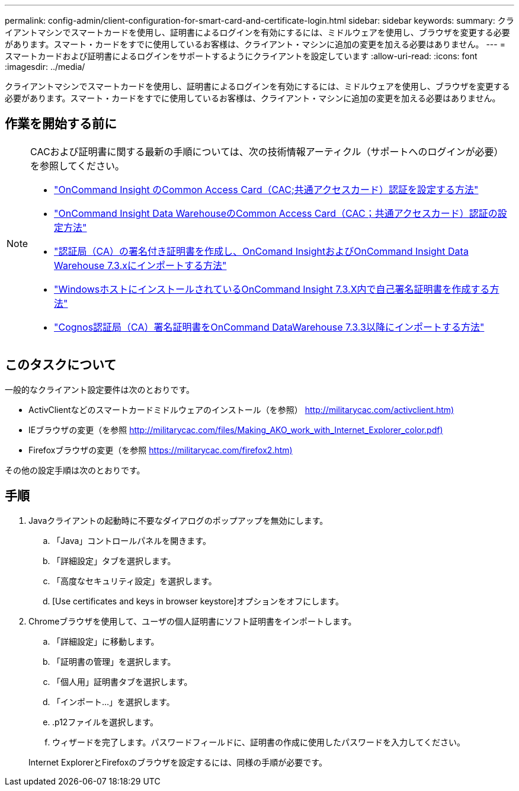 ---
permalink: config-admin/client-configuration-for-smart-card-and-certificate-login.html 
sidebar: sidebar 
keywords:  
summary: クライアントマシンでスマートカードを使用し、証明書によるログインを有効にするには、ミドルウェアを使用し、ブラウザを変更する必要があります。スマート・カードをすでに使用しているお客様は、クライアント・マシンに追加の変更を加える必要はありません。 
---
= スマートカードおよび証明書によるログインをサポートするようにクライアントを設定しています
:allow-uri-read: 
:icons: font
:imagesdir: ../media/


[role="lead"]
クライアントマシンでスマートカードを使用し、証明書によるログインを有効にするには、ミドルウェアを使用し、ブラウザを変更する必要があります。スマート・カードをすでに使用しているお客様は、クライアント・マシンに追加の変更を加える必要はありません。



== 作業を開始する前に

[NOTE]
====
CACおよび証明書に関する最新の手順については、次の技術情報アーティクル（サポートへのログインが必要）を参照してください。

* https://kb.netapp.com/Advice_and_Troubleshooting/Data_Infrastructure_Management/OnCommand_Suite/How_to_configure_Common_Access_Card_(CAC)_authentication_for_NetApp_OnCommand_Insight["OnCommand Insight のCommon Access Card（CAC;共通アクセスカード）認証を設定する方法"]
* https://kb.netapp.com/Advice_and_Troubleshooting/Data_Infrastructure_Management/OnCommand_Suite/How_to_configure_Common_Access_Card_(CAC)_authentication_for_NetApp_OnCommand_Insight_DataWarehouse["OnCommand Insight Data WarehouseのCommon Access Card（CAC；共通アクセスカード）認証の設定方法"]
* https://kb.netapp.com/Advice_and_Troubleshooting/Data_Infrastructure_Management/OnCommand_Suite/How_to_create_and_import_a_Certificate_Authority_(CA)_signed_certificate_into_OCI_and_DWH_7.3.X["認証局（CA）の署名付き証明書を作成し、OnComand InsightおよびOnCommand Insight Data Warehouse 7.3.xにインポートする方法"]
* https://kb.netapp.com/Advice_and_Troubleshooting/Data_Infrastructure_Management/OnCommand_Suite/How_to_create_a_Self_Signed_Certificate_within_OnCommand_Insight_7.3.X_installed_on_a_Windows_Host["WindowsホストにインストールされているOnCommand Insight 7.3.X内で自己署名証明書を作成する方法"]
* https://kb.netapp.com/Advice_and_Troubleshooting/Data_Infrastructure_Management/OnCommand_Suite/How_to_import_a_Cognos_Certificate_Authority_(CA)_signed_certificate_into_DWH_7.3.3_and_later["Cognos認証局（CA）署名証明書をOnCommand DataWarehouse 7.3.3以降にインポートする方法"]


====


== このタスクについて

一般的なクライアント設定要件は次のとおりです。

* ActivClientなどのスマートカードミドルウェアのインストール（を参照） http://militarycac.com/activclient.htm)[]
* IEブラウザの変更（を参照 http://militarycac.com/files/Making_AKO_work_with_Internet_Explorer_color.pdf)[]
* Firefoxブラウザの変更（を参照 https://militarycac.com/firefox2.htm)[]


その他の設定手順は次のとおりです。



== 手順

. Javaクライアントの起動時に不要なダイアログのポップアップを無効にします。
+
.. 「Java」コントロールパネルを開きます。
.. 「詳細設定」タブを選択します。
.. 「高度なセキュリティ設定」を選択します。
.. [Use certificates and keys in browser keystore]オプションをオフにします。


. Chromeブラウザを使用して、ユーザの個人証明書にソフト証明書をインポートします。
+
.. 「詳細設定」に移動します。
.. 「証明書の管理」を選択します。
.. 「個人用」証明書タブを選択します。
.. 「インポート...」を選択します。
.. .p12ファイルを選択します。
.. ウィザードを完了します。パスワードフィールドに、証明書の作成に使用したパスワードを入力してください。


+
Internet ExplorerとFirefoxのブラウザを設定するには、同様の手順が必要です。


